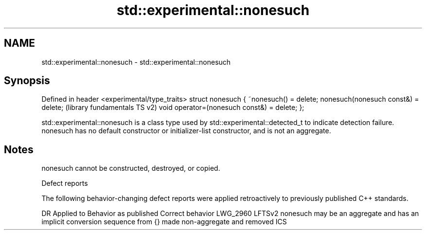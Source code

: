 .TH std::experimental::nonesuch 3 "2020.03.24" "http://cppreference.com" "C++ Standard Libary"
.SH NAME
std::experimental::nonesuch \- std::experimental::nonesuch

.SH Synopsis

Defined in header <experimental/type_traits>
struct nonesuch {
~nonesuch() = delete;
nonesuch(nonesuch const&) = delete;           (library fundamentals TS v2)
void operator=(nonesuch const&) = delete;
};

std::experimental::nonesuch is a class type used by std::experimental::detected_t to indicate detection failure.
nonesuch has no default constructor or initializer-list constructor, and is not an aggregate.

.SH Notes

nonesuch cannot be constructed, destroyed, or copied.

Defect reports

The following behavior-changing defect reports were applied retroactively to previously published C++ standards.

DR       Applied to Behavior as published                                                        Correct behavior
LWG_2960 LFTSv2     nonesuch may be an aggregate and has an implicit conversion sequence from {} made non-aggregate and removed ICS




